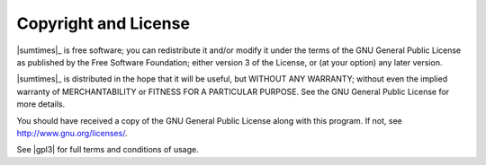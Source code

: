 *********************
Copyright and License
*********************

.. centered:: |sumtimes_copyright|

|sumtimes|_ is free software; you can redistribute it and/or modify
it under the terms of the GNU General Public License as published by
the Free Software Foundation; either version 3 of the License, or
(at your option) any later version.

|sumtimes|_ is distributed in the hope that it will be useful,
but WITHOUT ANY WARRANTY; without even the implied warranty of
MERCHANTABILITY or FITNESS FOR A PARTICULAR PURPOSE.  See the
GNU General Public License for more details.

You should have received a copy of the GNU General Public License along
with this program. If not, see http://www.gnu.org/licenses/.

See |gpl3| for full terms and conditions of usage.
